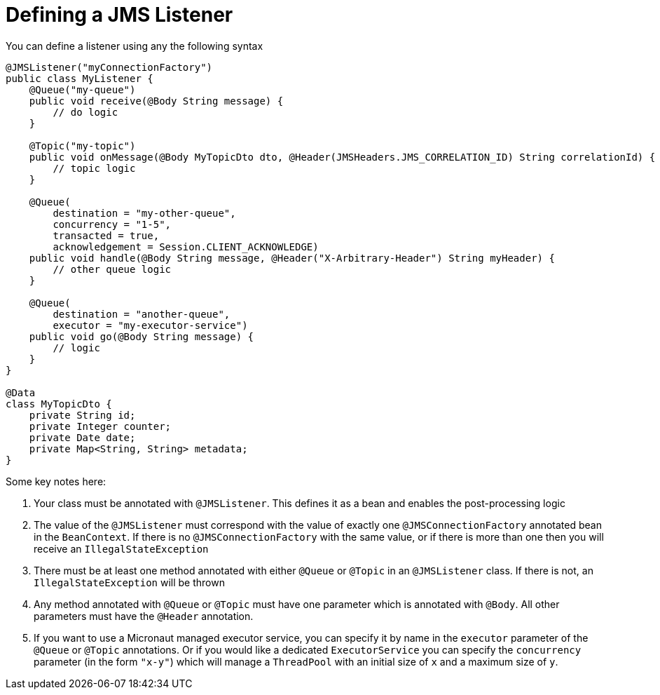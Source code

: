 = Defining a JMS Listener

You can define a listener using any the following syntax

[source,java]
----
@JMSListener("myConnectionFactory")
public class MyListener {
    @Queue("my-queue")
    public void receive(@Body String message) {
        // do logic
    }

    @Topic("my-topic")
    public void onMessage(@Body MyTopicDto dto, @Header(JMSHeaders.JMS_CORRELATION_ID) String correlationId) {
        // topic logic
    }

    @Queue(
        destination = "my-other-queue",
        concurrency = "1-5",
        transacted = true,
        acknowledgement = Session.CLIENT_ACKNOWLEDGE)
    public void handle(@Body String message, @Header("X-Arbitrary-Header") String myHeader) {
        // other queue logic
    }

    @Queue(
        destination = "another-queue",
        executor = "my-executor-service")
    public void go(@Body String message) {
        // logic
    }
}

@Data
class MyTopicDto {
    private String id;
    private Integer counter;
    private Date date;
    private Map<String, String> metadata;
}
----

Some key notes here:

1. Your class must be annotated with `@JMSListener`.
This defines it as a bean and enables the post-processing logic
2. The value of the `@JMSListener` must correspond with the value of exactly one `@JMSConnectionFactory` annotated bean in the `BeanContext`.
If there is no `@JMSConnectionFactory` with the same value, or if there is more than one then you will receive an `IllegalStateException`
3. There must be at least one method annotated with either `@Queue`
or `@Topic` in an `@JMSListener` class.
If there is not, an `IllegalStateException`
will be thrown
4. Any method annotated with `@Queue` or `@Topic` must have one parameter which is annotated with `@Body`.
All other parameters must have the `@Header` annotation.
5. If you want to use a Micronaut managed executor service, you can specify it by name in the `executor` parameter of the `@Queue` or `@Topic` annotations.
Or if you would like a dedicated `ExecutorService` you can specify the `concurrency`
parameter (in the form `"x-y"`) which will manage a `ThreadPool` with an initial size of `x`
and a maximum size of `y`.

